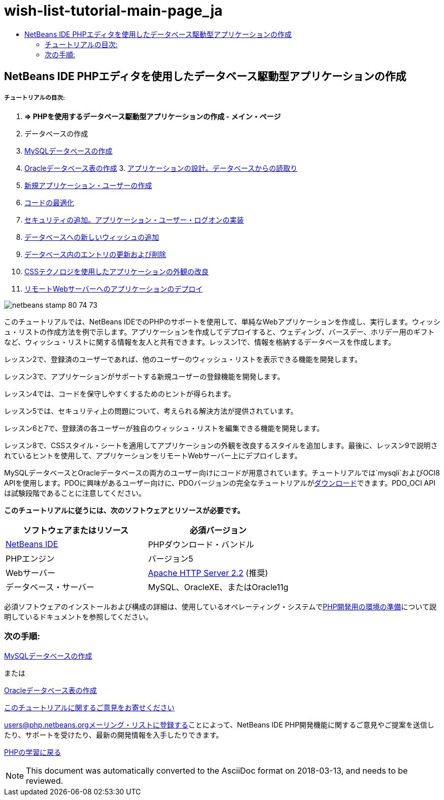 // 
//     Licensed to the Apache Software Foundation (ASF) under one
//     or more contributor license agreements.  See the NOTICE file
//     distributed with this work for additional information
//     regarding copyright ownership.  The ASF licenses this file
//     to you under the Apache License, Version 2.0 (the
//     "License"); you may not use this file except in compliance
//     with the License.  You may obtain a copy of the License at
// 
//       http://www.apache.org/licenses/LICENSE-2.0
// 
//     Unless required by applicable law or agreed to in writing,
//     software distributed under the License is distributed on an
//     "AS IS" BASIS, WITHOUT WARRANTIES OR CONDITIONS OF ANY
//     KIND, either express or implied.  See the License for the
//     specific language governing permissions and limitations
//     under the License.
//

= wish-list-tutorial-main-page_ja
:jbake-type: page
:jbake-tags: old-site, needs-review
:jbake-status: published
:keywords: Apache NetBeans  wish-list-tutorial-main-page_ja
:description: Apache NetBeans  wish-list-tutorial-main-page_ja
:toc: left
:toc-title:

== NetBeans IDE PHPエディタを使用したデータベース駆動型アプリケーションの作成

===== チュートリアルの目次:

1. *=> PHPを使用するデータベース駆動型アプリケーションの作成 - メイン・ページ*

2. データベースの作成

1. link:wish-list-lesson1.html[MySQLデータベースの作成]
2. link:wish-list-oracle-lesson1.html[Oracleデータベース表の作成]
3. 
link:wish-list-lesson2.html[アプリケーションの設計。データベースからの読取り]

4. link:wish-list-lesson3.html[新規アプリケーション・ユーザーの作成]
5. link:wish-list-lesson4.html[コードの最適化]
6. link:wish-list-lesson5.html[セキュリティの追加。アプリケーション・ユーザー・ログオンの実装]
7. link:wish-list-lesson6.html[データベースへの新しいウィッシュの追加]
8. link:wish-list-lesson7.html[データベース内のエントリの更新および削除]
9. link:wish-list-lesson8.html[CSSテクノロジを使用したアプリケーションの外観の改良]
10. link:wish-list-lesson9.html[リモートWebサーバーへのアプリケーションのデプロイ]

image:netbeans-stamp-80-74-73.png[title="このページの内容は、NetBeans IDE 7.2、7.3、7.4および8.0に適用されます"]

このチュートリアルでは、NetBeans IDEでのPHPのサポートを使用して、単純なWebアプリケーションを作成し、実行します。ウィッシュ・リストの作成方法を例で示します。アプリケーションを作成してデプロイすると、ウェディング、バースデー、ホリデー用のギフトなど、ウィッシュ・リストに関する情報を友人と共有できます。レッスン1で、情報を格納するデータベースを作成します。

レッスン2で、登録済のユーザーであれば、他のユーザーのウィッシュ・リストを表示できる機能を開発します。

レッスン3で、アプリケーションがサポートする新規ユーザーの登録機能を開発します。

レッスン4では、コードを保守しやすくするためのヒントが得られます。

レッスン5では、セキュリティ上の問題について、考えられる解決方法が提供されています。

レッスン6と7で、登録済の各ユーザーが独自のウィッシュ・リストを編集できる機能を開発します。

レッスン8で、CSSスタイル・シートを適用してアプリケーションの外観を改良するスタイルを追加します。最後に、レッスン9で説明されているヒントを使用して、アプリケーションをリモートWebサーバー上にデプロイします。

MySQLデータベースとOracleデータベースの両方のユーザー向けにコードが用意されています。チュートリアルでは`mysqli`およびOCI8 APIを使用します。PDOに興味があるユーザー向けに、PDOバージョンの完全なチュートリアルがlink:https://netbeans.org/projects/www/downloads/download/php/wishlist-pdo.zip[ダウンロード]できます。PDO_OCI APIは試験段階であることに注意してください。


*このチュートリアルに従うには、次のソフトウェアとリソースが必要です。*

|===
|ソフトウェアまたはリソース |必須バージョン 

|link:https://netbeans.org/downloads/index.html[NetBeans IDE] |PHPダウンロード・バンドル 

|PHPエンジン |バージョン5 

|Webサーバー |link:http://httpd.apache.org/download.cgi[Apache HTTP Server 2.2] (推奨)
 

|データベース・サーバー |MySQL、OracleXE、またはOracle11g 
|===

必須ソフトウェアのインストールおよび構成の詳細は、使用しているオペレーティング・システムでlink:../../trails/php.html#configuration[PHP開発用の環境の準備]について説明しているドキュメントを参照してください。

=== 次の手順:

link:wish-list-lesson1.html[MySQLデータベースの作成]

または

link:wish-list-oracle-lesson1.html[Oracleデータベース表の作成]


link:/about/contact_form.html?to=3&subject=Feedback:%20PHP%20Wish%20List%20CRUD%20Main[このチュートリアルに関するご意見をお寄せください]


link:../../../community/lists/top.html[users@php.netbeans.orgメーリング・リストに登録する]ことによって、NetBeans IDE PHP開発機能に関するご意見やご提案を送信したり、サポートを受けたり、最新の開発情報を入手したりできます。

link:../../trails/php.html[PHPの学習に戻る]


NOTE: This document was automatically converted to the AsciiDoc format on 2018-03-13, and needs to be reviewed.
